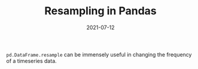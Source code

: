 :PROPERTIES:
:ID:       c1d7c873-c041-495e-9df3-5c71e500ee6d
:END:
#+TITLE: Resampling in Pandas
#+DATE: 2021-07-12
#+filetags: python

=pd.DataFrame.resample= can be immensely useful in changing the frequency of a timeseries data.
